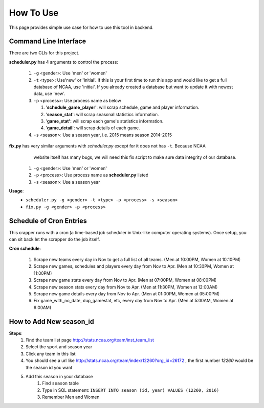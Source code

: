 How To Use
==========
This page provides simple use case for how to use this tool in backend.

Command Line Interface
----------------------
There are two CLIs for this project.

**scheduler.py** has 4 arguments to control the process:

 #. ``-g`` <gender>: Use 'men' or 'women'

 #. ``-t`` <type>: Use'new' or 'initial'. If this is your first time to run this app and would
    like to get a full database of NCAA, use 'initial'. If you already created a database but want
    to update it with newest data, use 'new'.

 #. ``-p`` <process>: Use process name as below

    #. '**schedule_game_player**': will scrap schedule, game and player information.
    #. '**season_stat**': will scrap seasonal statistics information.
    #. '**game_stat'**: will scrap each game's statistics information.
    #. '**game_detail**': will scrap details of each game.

 #. ``-s`` <season>: Use a season year, i.e. 2015 means season 2014-2015

**fix.py** has very similar arguments with *scheduler.py* except for it does not has ``-t``. Because NCAA
    website itself has many bugs, we will need this fix script to make sure data integrity of our database.

 #. ``-g`` <gender>: Use 'men' or 'women'
 #. ``-p`` <process>: Use process name as **scheduler.py** listed
 #. ``-s`` <season>: Use a season year

**Usage**:
 * ``scheduler.py -g <gender> -t <type> -p <process> -s <season>``
 * ``fix.py -g <gender> -p <process>``

Schedule of Cron Entries
------------------------
This crapper runs with a cron (a time-based job scheduler in Unix-like computer operating systems). Once setup,
you can sit back let the scrapper do the job itself.

**Cron schedule**:

    #. Scrape new teams every day in Nov to get a full list of all teams. (Men at 10:00PM, Women at 10:10PM)
    #. Scrape new games, schedules and players every day from Nov to Apr. (Men at 10:30PM, Women at 11:00PM)
    #. Scrape new game stats every day from Nov to Apr. (Men at 07:00PM, Women at 08:00PM)
    #. Scrape new season stats every day from Nov to Apr. (Men at 11:30PM, Women at 12:00AM)
    #. Scrape new game details every day from Nov to Apr. (Men at 01:00PM, Women at 05:00PM)
    #. Fix game_with_no_date, dup_gamestat, etc, every day from Nov to Apr. (Men at 5:00AM, Women at 6:00AM)

.. _How to Add New season_id:

How to Add New season_id
------------------------
**Steps**:
    #. Find the team list page `http://stats.ncaa.org/team/inst_team_list <http://stats.ncaa.org/team/inst_team_list/>`_
    #. Select the sport and season year
    #. Click any team in this list
    #. You should see a url like http://stats.ncaa.org/team/index/12260?org_id=26172 , the first number `12260` would be the season id you want
    #. Add this season in your database
        #. Find ``season`` table
        #. Type in SQL statement: ``INSERT INTO season (id, year) VALUES (12260, 2016)``
        #. Remember Men and Women